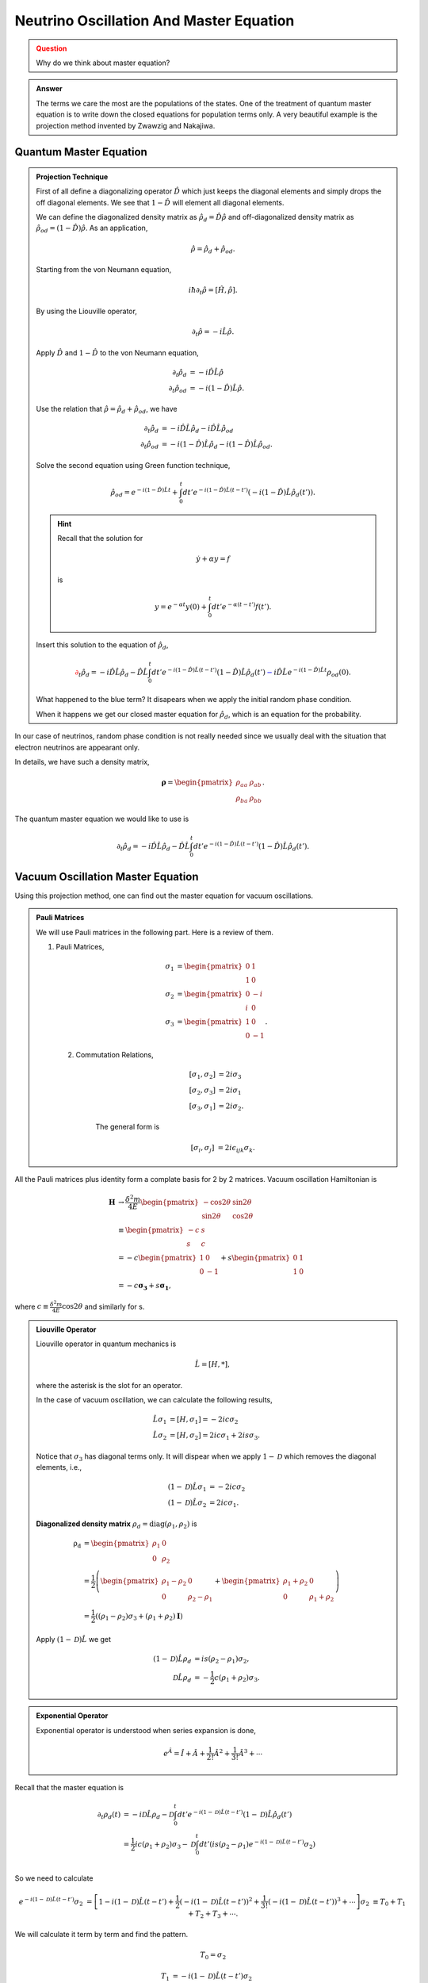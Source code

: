 Neutrino Oscillation And Master Equation
==================================

.. admonition:: Question
   :class: warning

   Why do we think about master equation?

.. admonition:: Answer
   :class: note

   The terms we care the most are the populations of the states. One of the treatment of quantum master equation is to write down the closed equations for population terms only. A very beautiful example is the projection method invented by Zwawzig and Nakajiwa.



Quantum Master Equation
---------------------------------


.. admonition:: Projection Technique
   :class: note

   First of all define a diagonalizing operator :math:`\hat D` which just keeps the diagonal elements and simply drops the off diagonal elements. We see that :math:`1-\hat D` will element all diagonal elements.

   We can define the diagonalized density matrix as :math:`\hat \rho_d = \hat D \hat \rho` and off-diagonalized density matrix as :math:`\hat \rho_{od} = (1-\hat D)\hat \rho`. As an application,

   .. math::
      \hat \rho = \hat \rho_d + \hat \rho_{od} .

   Starting from the von Neumann equation,

   .. math::
      i\hbar \partial_t \hat \rho = \left[\hat H, \hat \rho \right] .

   By using the Liouville operator,

   .. math::
      \partial_t \hat \rho = -i \hat L \hat \rho .

   Apply :math:`\hat D` and :math:`1-\hat D` to the von Neumann equation,

   .. math::
      \partial_t \hat \rho_d & = -i \hat D  \hat L \hat \rho \\
      \partial_t \hat \rho _{od} & = -i (1 - \hat D)  \hat L \hat \rho .

   Use the relation that :math:`\hat \rho = \hat \rho_d + \hat \rho_{od}`, we have

   .. math::
      \partial_t \hat \rho_d & = -i \hat D  \hat L \hat \rho_d - i \hat D  \hat L \hat \rho _ {od} \\
      \partial_t \hat \rho _{od} & = - i (1 - \hat D)  \hat L \hat \rho _ d - i (1 - \hat D)  \hat L \hat \rho_{od}  .

   Solve the second equation using Green function technique,

   .. math::
      \hat \rho_{od} = e^{-i(1-\hat D)\hat L t} + \int_0^t dt' e^{-i(1-\hat D) \hat L (t-t')}(-i(1-\hat D)\hat L \hat \rho_d(t')) .

   .. hint::
      Recall that the solution for

      .. math::
         \dot y + \alpha y = f

      is

      .. math::
         y = e^{-\alpha t} y(0) + \int_0^t dt' e^{-\alpha (t-t')} f(t') .


   Insert this solution to the equation of :math:`\hat \rho_d`,

   .. math::
      {\color{red}\partial_t \hat \rho_d = - i\hat D\hat L \hat \rho_d -  \hat D\hat L \int_0^t dt' e^{-i(1-\hat D) \hat L (t-t')}(1-\hat D)\hat L \hat \rho_d(t')} {\color{blue} - i \hat D \hat L e^{-i(1-\hat D)\hat L t} \rho_{od}(0) }.

   What happened to the blue term? It disapears when we apply the initial random phase condition.

   When it happens we get our closed master equation for :math:`\hat \rho_d`, which is an equation for the probability.



In our case of neutrinos, random phase condition is not really needed since we usually deal with the situation that electron neutrinos are appearant only.

In details, we have such a density matrix,

.. math::
   \mathbf\rho = \begin{pmatrix}\rho_{aa} &\rho_{ab} \\ \rho_{ba} & \rho_{bb}\end{pmatrix} .

The quantum master equation we would like to use is

.. math::
   \partial_t \hat \rho_d = - i\hat D\hat L \hat \rho_d -  \hat D\hat L \int_0^t dt' e^{-i(1-\hat D) \hat L (t-t')}(1-\hat D)\hat L \hat \rho_d(t') .


Vacuum Oscillation Master Equation
------------------------------------------------


Using this projection method, one can find out the master equation for vacuum oscillations.


.. admonition:: Pauli Matrices
   :class: note

   We will use Pauli matrices in the following part. Here is a review of them.

   1. Pauli Matrices,

       .. math::
          \sigma_1 &= \begin{pmatrix} 0 & 1 \\ 1 & 0 \end{pmatrix} \\
          \sigma_2 & = \begin{pmatrix} 0 & -i \\ i & 0 \end{pmatrix} \\
          \sigma_3 & = \begin{pmatrix} 1 & 0 \\ 0 & -1 \end{pmatrix}.

    2. Commutation Relations,

        .. math::
           [\sigma_1,\sigma_2] &= 2i \sigma_3 \\
           [\sigma_2,\sigma_3] &= 2i \sigma_1 \\
           [\sigma_3,\sigma_1] &= 2i \sigma_2.

        The general form is

        .. math::
           [\sigma_i,\sigma_j] &= 2i \epsilon_{ijk} \sigma_k.


All the Pauli matrices plus identity form a complate basis for 2 by 2 matrices. Vacuum oscillation Hamiltonian is

.. math::
   \mathbf H &\to \frac{\delta^2m}{4E} \begin{pmatrix} -\cos 2\theta & \sin 2 \theta \\ \sin 2\theta & \cos 2\theta \end{pmatrix} \\
   & \equiv \begin{pmatrix} -c & s \\ s & c \end{pmatrix}\\
   & = -c \begin{pmatrix} 1 & 0 \\ 0 & -1 \end{pmatrix} + s\begin{pmatrix} 0 & 1 \\ 1 & 0 \end{pmatrix} \\
   & = -c \mathbf{\sigma_3} + s \mathbf{ \sigma_1},

where :math:`c\equiv \frac{\delta^2 m}{4E}\cos 2 \theta` and similarly for s.

.. admonition:: Liouville Operator
   :class: note

   Liouville operator in quantum mechanics is

   .. math::
      \hat L  =  [H, *],

   where the asterisk is the slot for an operator.

   In the case of vacuum oscillation, we can calculate the following results,

   .. math::
      \hat L \sigma_1 &= [H, \sigma_1] = -2ic\sigma_2 \\
      \hat L \sigma_2 &= [H, \sigma_2] = 2ic\sigma_1 + 2is\sigma_3.

   Notice that :math:`\sigma_3` has diagonal terms only. It will dispear when we apply :math:`1-\mathscr D` which removes the diagonal elements, i.e.,

   .. math::
      (1-\mathscr D)\hat L \sigma_1 &= -2ic\sigma_2 \\
      (1-\mathscr D)\hat L \sigma_2 &= 2ic\sigma_1.

   **Diagonalized density matrix** :math:`\rho_d=\mathrm {diag}(\rho_1,\rho_2)` is

   .. math::
      \mathrm {\rho_d} &= \begin{pmatrix} \rho_1 & 0 \\ 0 & \rho_2 \end{pmatrix} \\
      & = \frac{1}{2} \left(\begin{pmatrix} \rho_1 -\rho_2 & 0 \\ 0 & \rho_2 -\rho_1 \end{pmatrix} + \begin{pmatrix} \rho_1+\rho_2 & 0 \\ 0 & \rho_1 + \rho_2 \end{pmatrix} \right) \\
      & = \frac{1}{2}\left( (\rho_1-\rho_2)\sigma_3 + (\rho_1+\rho_2)\mathbf I \right)

   Apply :math:`(1-\mathscr D)\hat L` we get

   .. math::
      (1-\mathscr D)\hat L \rho_d &= i s (\rho_2-\rho_1) \sigma_2,\\
      \mathscr D \hat L \rho_d & = -\frac{1}{2}c (\rho_1+\rho_2)\sigma_3.


.. admonition:: Exponential Operator
   :class: note

   Exponential operator is understood when series expansion is done,

   .. math::
      e^{\hat A} = \hat I + \hat A + \frac{1}{2!}{\hat A}^2 + \frac{1}{3!} {\hat A}^3 +\cdots


Recall that the master equation is

.. math::
   \partial_t \rho_d(t) &= - i \mathscr D \hat L \rho_d - \mathscr D\int_0^t dt' e^{-i(1-\mathscr D)\hat L (t-t')} (1-\mathscr D) \hat L \hat \rho_d(t') \\
   & = \frac{1}{2}ic(\rho_1+\rho_2)\sigma_3 - \mathscr D \int_0^t dt' \left( i s (\rho_2-\rho_1) e^{-i(1-\mathscr D)\hat L (t-t')} \sigma_2  \right) \\


So we need to calculate

.. math::
   e^{-i(1-\mathscr D)\hat L (t-t')} \sigma_2 &= \left[1 -i(1-\mathscr D)\hat L (t-t')  + \frac{1}{2} (-i(1-\mathscr D)\hat L (t-t') )^2 + \frac{1}{3!}(-i(1-\mathscr D)\hat L (t-t') )^3 + \cdots \right]\sigma_2
   &\equiv T_0 + T_1 + T_2 + T_3 + \cdots .


We will calculate it term by term and find the pattern.

.. math::
   T_0 = \sigma_2

.. math::
   T_1 &= -i(1-\mathscr D)\hat L (t-t') \sigma_2 \\
   & = 











Neutrino Oscillation in Matter - A Possible Master Equation Approach
----------------------------------------------------------------------------------------------







Self Interaction Between Neutrinos
-----------------------------------------------

The neutrino-neutrino interaction Hamiltonian involves the density matrix, which makes it very hard to find a closed equation.


.
